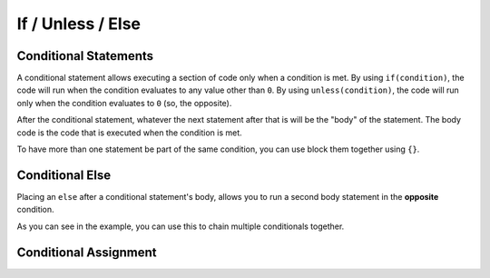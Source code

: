If / Unless / Else
==================

Conditional Statements
----------------------

.. _stmt_if:

A conditional statement allows executing a section of code only when a condition is met.
By using ``if(condition)``, the code will run when the condition evaluates to any value other than ``0``.
By using ``unless(condition)``, the code will run only when the condition evaluates to ``0`` (so, the opposite).

.. zscript::
	
	int x = 3;
	if(x < 5)
		printf("x is less than 5\n");
	
	unless(x > 10)
	{
		printf("x is NOT greater than 10\n");
	}
	/* Prints:
	x is less than 5
	x is NOT greater than 10
	*/

After the conditional statement, whatever the next statement after that is will be the "body" of the statement.
The body code is the code that is executed when the condition is met.

To have more than one statement be part of the same condition, you can use block them together using ``{}``.

Conditional Else
----------------

.. _stmt_if_else:

Placing an ``else`` after a conditional statement's body, allows you to run a second body statement in the **opposite** condition.

.. zscript::

	int x = 3;
	if(x > 6)
		printf("x is greater than 6\n");
	else
		printf("x is NOT greater than 6\n");
	
	unless(x < 10)
		printf("x is NOT less than 10\n");
	else if(x < 2)
		printf("x is less than 2\n");
	else
	{
		printf("x is between 2 and 10 (inclusive)\n");
	}
	/* Prints:
	x is NOT greater than 6
	x is between 2 and 10 (inclusive)
	*/

As you can see in the example, you can use this to chain multiple conditionals together.

Conditional Assignment
----------------------

.. todo::

	ex. ``if(npc n = findNPC())``

.. plans::

	May be worth expanding this to better C++-like syntax for future versions.
	
	- Could be good to allow in while/until loops
	- Allow '; condition' suffix to use a condition other than '!= 0' (if/unless only, not on loops!)
